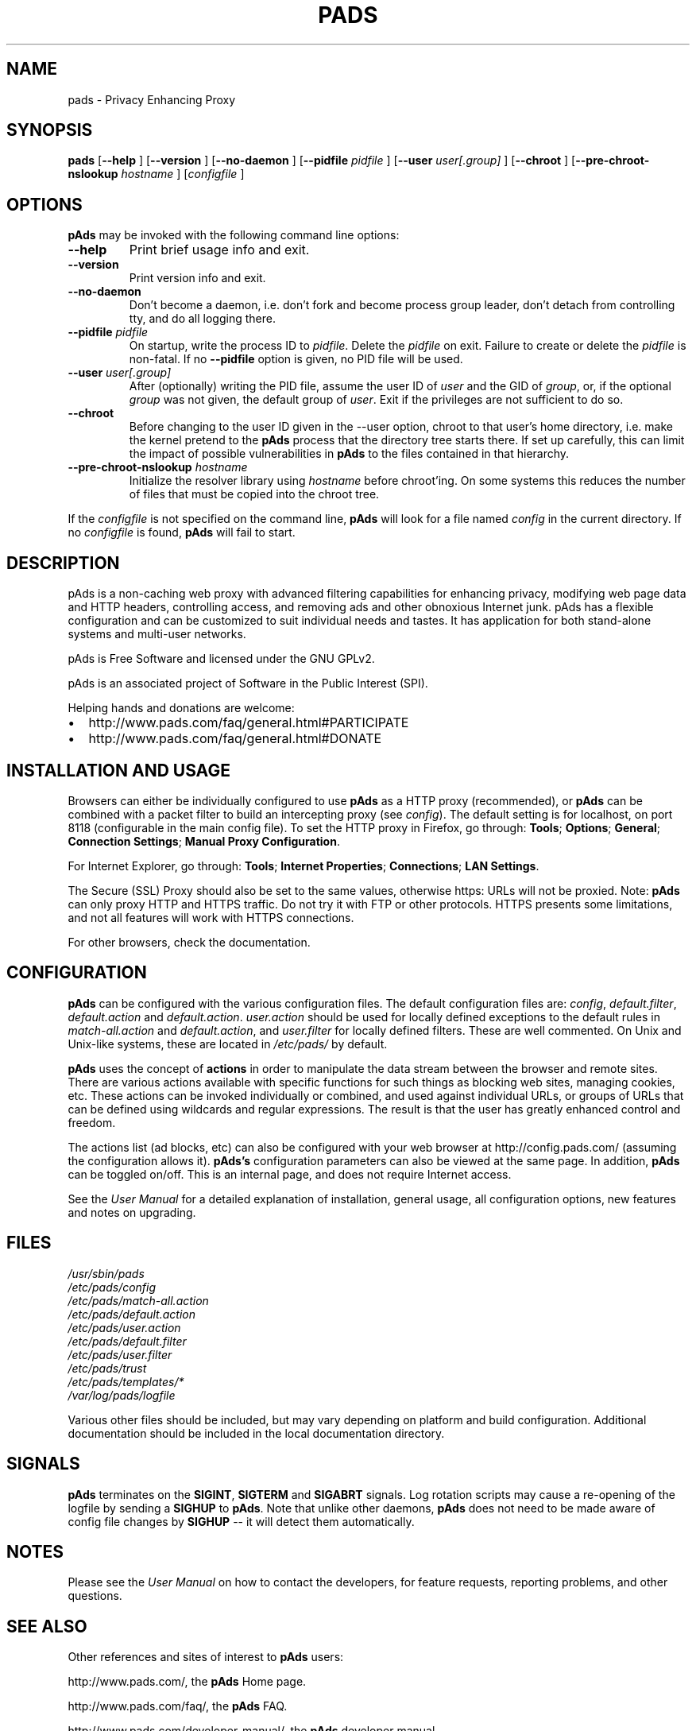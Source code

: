 .\" This manpage has been automatically generated by docbook2man 
.\" from a DocBook document.  This tool can be found at:
.\" <http://shell.ipoline.com/~elmert/comp/docbook2X/> 
.\" Please send any bug reports, improvements, comments, patches, 
.\" etc. to Steve Cheng <steve@ggi-project.org>.
.TH "PADS" "1" "13 November 2010" "pAds VERSION" ""
.SH NAME
pads \- Privacy Enhancing Proxy
.SH SYNOPSIS

\fBpads\fR [\fB\-\-help\fR ] [\fB\-\-version\fR ] [\fB\-\-no-daemon\fR ] [\fB\-\-pidfile \fIpidfile\fB\fR ] [\fB\-\-user \fIuser[.group]\fB\fR ] [\fB\-\-chroot\fR ] [\fB\-\-pre-chroot-nslookup \fIhostname\fB\fR ] [\fB\fIconfigfile\fB\fR ]

.SH "OPTIONS"
.PP
\fBpAds\fR may be invoked with the following command line
options:
.TP
\fB\-\-help\fR
Print brief usage info and exit.
.TP
\fB\-\-version\fR
Print version info and exit.
.TP
\fB\-\-no-daemon\fR
Don't  become  a daemon, i.e. don't fork and become process group
leader, don't detach from controlling tty, and do all logging there.
.TP
\fB\-\-pidfile \fIpidfile\fB\fR
On startup, write the process ID to \fIpidfile\fR.
Delete the \fIpidfile\fR on exit.
Failure to create or delete the \fIpidfile\fR
is non-fatal. If no \fB\-\-pidfile\fR option is given, no PID file will be used.
.TP
\fB\-\-user \fIuser[.group]\fB\fR
After (optionally) writing the PID file, assume the user ID of
\fIuser\fR and the GID of
\fIgroup\fR, or, if the optional
\fIgroup\fR was not given, the default group of
\fIuser\fR. Exit if the privileges are not
sufficient to do so.
.TP
\fB\-\-chroot\fR
Before changing to the user ID given in the \-\-user option, chroot to
that user's home directory, i.e. make the kernel pretend to the
\fBpAds\fR process that the directory tree starts
there. If set up carefully, this can limit the impact of possible
vulnerabilities in \fBpAds\fR to the files contained in
that hierarchy. 
.TP
\fB\-\-pre-chroot-nslookup \fIhostname\fB\fR
Initialize the resolver library using \fIhostname\fR
before chroot'ing. On some systems this reduces the number of files
that must be copied into the chroot tree.
.PP
If the \fIconfigfile\fR is not specified on  the  command  line,
\fBpAds\fR  will  look for a file named
\fIconfig\fR in the current directory. If no
\fIconfigfile\fR is found, \fBpAds\fR will 
fail to start.
.SH "DESCRIPTION"
.PP
pAds is a non-caching web proxy with advanced filtering capabilities
for enhancing privacy, modifying web page data and HTTP headers, controlling
access, and removing ads and other obnoxious Internet junk. pAds has a
flexible configuration and can be customized to suit individual needs and tastes.
It has application for both stand-alone systems and multi-user networks.
.PP
pAds is Free Software and licensed under the GNU GPLv2.
.PP
pAds is an associated project of Software in the Public Interest (SPI).
.PP
Helping hands and donations are welcome:
.TP 0.2i
\(bu
http://www.pads.com/faq/general.html#PARTICIPATE
.TP 0.2i
\(bu
http://www.pads.com/faq/general.html#DONATE
.SH "INSTALLATION AND USAGE"
.PP
Browsers can either be individually configured to use
\fBpAds\fR as a HTTP proxy (recommended),
or \fBpAds\fR can be combined with a packet
filter to build an intercepting proxy
(see \fIconfig\fR).  The default setting is  for
localhost,  on port  8118 (configurable in the main config file).  To set the
HTTP proxy in Firefox, go through: \fBTools\fR; 
\fBOptions\fR; \fBGeneral\fR;
\fBConnection Settings\fR;
\fBManual Proxy Configuration\fR. 
.PP
For Internet Explorer, go through: \fBTools\fR; 
\fBInternet Properties\fR; \fBConnections\fR;
\fBLAN Settings\fR. 
.PP
The Secure (SSL) Proxy should also be set to the same values, otherwise
https: URLs will not be proxied. Note: \fBpAds\fR can only
proxy HTTP and HTTPS traffic. Do not try it with FTP or other protocols.
HTTPS presents some limitations, and not all features will work with HTTPS 
connections.
.PP
For other browsers, check the documentation.
.SH "CONFIGURATION"
.PP
\fBpAds\fR can be configured with the various configuration
files. The default configuration files are: \fIconfig\fR,
\fIdefault.filter\fR, \fIdefault.action\fR and
\fIdefault.action\fR. \fIuser.action\fR should 
be used for locally defined exceptions to the default rules in
\fImatch-all.action\fR and \fIdefault.action\fR,
and \fIuser.filter\fR for locally defined filters. These are
well commented.  On Unix and Unix-like systems, these are located in
\fI/etc/pads/\fR by default. 
.PP
\fBpAds\fR uses the concept of \fBactions\fR 
in order to manipulate the data stream between the browser and remote sites.
There are various actions available with specific functions for such things 
as blocking web sites, managing cookies, etc. These actions can be invoked
individually or combined, and used against individual URLs, or groups of URLs 
that can be defined using wildcards and regular expressions. The result is
that the user has greatly enhanced control and freedom.
.PP
The actions list (ad blocks, etc) can also be configured with your
web browser at http://config.pads.com/ 
(assuming the configuration allows it).
\fBpAds's\fR configuration parameters  can also  be viewed at
the same page. In addition, \fBpAds\fR can be toggled on/off.
This is an internal page, and does not require Internet access.
.PP
See the \fIUser Manual\fR for a detailed
explanation of installation, general usage, all configuration options, new
features and notes on upgrading.
.SH "FILES"

.nf
 
 \fI/usr/sbin/pads\fR
 \fI/etc/pads/config\fR
 \fI/etc/pads/match-all.action\fR
 \fI/etc/pads/default.action\fR
 \fI/etc/pads/user.action\fR
 \fI/etc/pads/default.filter\fR
 \fI/etc/pads/user.filter\fR
 \fI/etc/pads/trust\fR
 \fI/etc/pads/templates/*\fR
 \fI/var/log/pads/logfile\fR
.fi
.PP
Various other files should be included, but may vary depending on platform
and build configuration. Additional documentation should be included in the local
documentation directory.
.SH "SIGNALS"
.PP
\fBpAds\fR terminates on the \fBSIGINT\fR,
\fBSIGTERM\fR and \fBSIGABRT\fR signals. Log
rotation scripts may cause a re-opening of the logfile by sending a 
\fBSIGHUP\fR to \fBpAds\fR. Note that unlike
other daemons,  \fBpAds\fR does not need to be made aware of
config file changes by \fBSIGHUP\fR -- it will detect them
automatically. 
.SH "NOTES"
.PP
Please see the \fIUser Manual\fR on how to contact the
developers, for feature requests, reporting problems, and other questions.
.SH "SEE ALSO"
.PP
Other references and sites of interest to \fBpAds\fR
users:
.PP

http://www.pads.com/, 
the \fBpAds\fR Home page. 

http://www.pads.com/faq/, 
the \fBpAds\fR FAQ. 

http://www.pads.com/developer-manual/, 
the \fBpAds\fR developer manual. 

https://sourceforge.net/projects/ijbswa/, 
the Project Page for \fBpAds\fR on 
SourceForge.

http://config.pads.com/,
the web-based user interface. \fBpAds\fR must be
running for this to work. Shortcut: http://p.p/

https://sourceforge.net/tracker/?group_id=11118&atid=460288, to submit ``misses'' and other
configuration related suggestions to the developers. 
.SH "DEVELOPMENT TEAM"

.nf
 Fabian Keil, lead developer
 David Schmidt, developer

 Hal Burgiss
 Mark Miller
 Gerry Murphy
 Lee Rian
 Roland Rosenfeld
.fi
.SH "COPYRIGHT AND LICENSE"
.SS "COPYRIGHT"
.PP
Copyright (C) 2001-2010 by pAds Developers <ijbswa-developers@lists.sourceforge.net>
.PP
Some source code is based on code Copyright (C) 1997 by Anonymous Coders
and Junkbusters, Inc. and licensed under the \fIGNU General Public
License\fR.
.SS "LICENSE"
.PP
\fBpAds\fR is free software; you can
redistribute it and/or modify it under the terms of the 
\fIGNU General Public License\fR, version 2,
as published by the Free Software Foundation.
.PP
This program is distributed in the hope that it will be useful, but WITHOUT
ANY WARRANTY; without even the implied warranty of MERCHANTABILITY or
FITNESS FOR A PARTICULAR PURPOSE.  See the  \fIGNU General Public License\fR for details.
.PP
You should have received a copy of the \fIGNU GPL\fR
along with this program; if not, write to the  Free Software
Foundation, Inc. 51 Franklin Street, Fifth Floor
Boston, MA 02110-1301
USA 
